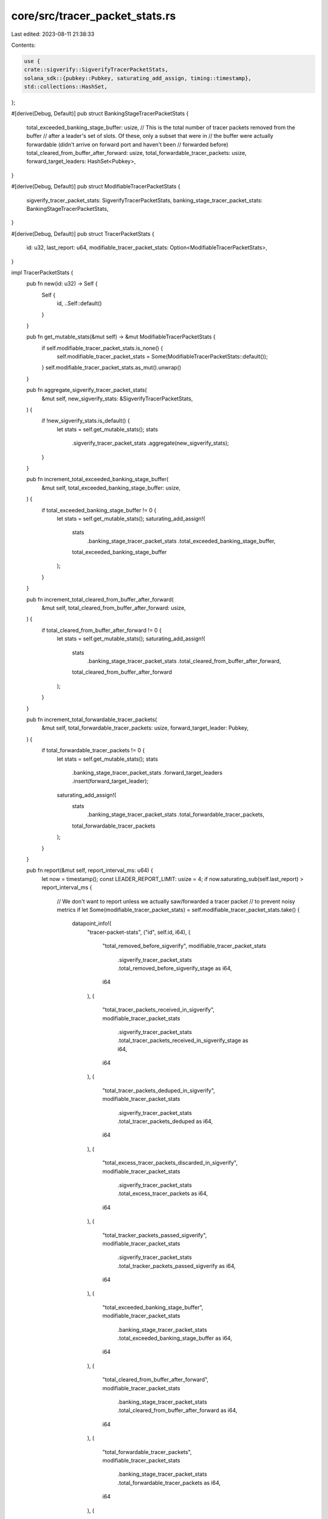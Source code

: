core/src/tracer_packet_stats.rs
===============================

Last edited: 2023-08-11 21:38:33

Contents:

.. code-block:: rs

    use {
    crate::sigverify::SigverifyTracerPacketStats,
    solana_sdk::{pubkey::Pubkey, saturating_add_assign, timing::timestamp},
    std::collections::HashSet,
};

#[derive(Debug, Default)]
pub struct BankingStageTracerPacketStats {
    total_exceeded_banking_stage_buffer: usize,
    // This is the total number of tracer packets removed from the buffer
    // after a leader's set of slots. Of these, only a subset that were in
    // the buffer were actually forwardable (didn't arrive on forward port and haven't been
    // forwarded before)
    total_cleared_from_buffer_after_forward: usize,
    total_forwardable_tracer_packets: usize,
    forward_target_leaders: HashSet<Pubkey>,
}

#[derive(Debug, Default)]
pub struct ModifiableTracerPacketStats {
    sigverify_tracer_packet_stats: SigverifyTracerPacketStats,
    banking_stage_tracer_packet_stats: BankingStageTracerPacketStats,
}

#[derive(Debug, Default)]
pub struct TracerPacketStats {
    id: u32,
    last_report: u64,
    modifiable_tracer_packet_stats: Option<ModifiableTracerPacketStats>,
}

impl TracerPacketStats {
    pub fn new(id: u32) -> Self {
        Self {
            id,
            ..Self::default()
        }
    }

    pub fn get_mutable_stats(&mut self) -> &mut ModifiableTracerPacketStats {
        if self.modifiable_tracer_packet_stats.is_none() {
            self.modifiable_tracer_packet_stats = Some(ModifiableTracerPacketStats::default());
        }
        self.modifiable_tracer_packet_stats.as_mut().unwrap()
    }

    pub fn aggregate_sigverify_tracer_packet_stats(
        &mut self,
        new_sigverify_stats: &SigverifyTracerPacketStats,
    ) {
        if !new_sigverify_stats.is_default() {
            let stats = self.get_mutable_stats();
            stats
                .sigverify_tracer_packet_stats
                .aggregate(new_sigverify_stats);
        }
    }

    pub fn increment_total_exceeded_banking_stage_buffer(
        &mut self,
        total_exceeded_banking_stage_buffer: usize,
    ) {
        if total_exceeded_banking_stage_buffer != 0 {
            let stats = self.get_mutable_stats();
            saturating_add_assign!(
                stats
                    .banking_stage_tracer_packet_stats
                    .total_exceeded_banking_stage_buffer,
                total_exceeded_banking_stage_buffer
            );
        }
    }

    pub fn increment_total_cleared_from_buffer_after_forward(
        &mut self,
        total_cleared_from_buffer_after_forward: usize,
    ) {
        if total_cleared_from_buffer_after_forward != 0 {
            let stats = self.get_mutable_stats();
            saturating_add_assign!(
                stats
                    .banking_stage_tracer_packet_stats
                    .total_cleared_from_buffer_after_forward,
                total_cleared_from_buffer_after_forward
            );
        }
    }

    pub fn increment_total_forwardable_tracer_packets(
        &mut self,
        total_forwardable_tracer_packets: usize,
        forward_target_leader: Pubkey,
    ) {
        if total_forwardable_tracer_packets != 0 {
            let stats = self.get_mutable_stats();
            stats
                .banking_stage_tracer_packet_stats
                .forward_target_leaders
                .insert(forward_target_leader);
            saturating_add_assign!(
                stats
                    .banking_stage_tracer_packet_stats
                    .total_forwardable_tracer_packets,
                total_forwardable_tracer_packets
            );
        }
    }

    pub fn report(&mut self, report_interval_ms: u64) {
        let now = timestamp();
        const LEADER_REPORT_LIMIT: usize = 4;
        if now.saturating_sub(self.last_report) > report_interval_ms {
            // We don't want to report unless we actually saw/forwarded a tracer packet
            // to prevent noisy metrics
            if let Some(modifiable_tracer_packet_stats) = self.modifiable_tracer_packet_stats.take()
            {
                datapoint_info!(
                    "tracer-packet-stats",
                    ("id", self.id, i64),
                    (
                        "total_removed_before_sigverify",
                        modifiable_tracer_packet_stats
                            .sigverify_tracer_packet_stats
                            .total_removed_before_sigverify_stage as i64,
                        i64
                    ),
                    (
                        "total_tracer_packets_received_in_sigverify",
                        modifiable_tracer_packet_stats
                            .sigverify_tracer_packet_stats
                            .total_tracer_packets_received_in_sigverify_stage
                            as i64,
                        i64
                    ),
                    (
                        "total_tracer_packets_deduped_in_sigverify",
                        modifiable_tracer_packet_stats
                            .sigverify_tracer_packet_stats
                            .total_tracer_packets_deduped as i64,
                        i64
                    ),
                    (
                        "total_excess_tracer_packets_discarded_in_sigverify",
                        modifiable_tracer_packet_stats
                            .sigverify_tracer_packet_stats
                            .total_excess_tracer_packets as i64,
                        i64
                    ),
                    (
                        "total_tracker_packets_passed_sigverify",
                        modifiable_tracer_packet_stats
                            .sigverify_tracer_packet_stats
                            .total_tracker_packets_passed_sigverify as i64,
                        i64
                    ),
                    (
                        "total_exceeded_banking_stage_buffer",
                        modifiable_tracer_packet_stats
                            .banking_stage_tracer_packet_stats
                            .total_exceeded_banking_stage_buffer as i64,
                        i64
                    ),
                    (
                        "total_cleared_from_buffer_after_forward",
                        modifiable_tracer_packet_stats
                            .banking_stage_tracer_packet_stats
                            .total_cleared_from_buffer_after_forward as i64,
                        i64
                    ),
                    (
                        "total_forwardable_tracer_packets",
                        modifiable_tracer_packet_stats
                            .banking_stage_tracer_packet_stats
                            .total_forwardable_tracer_packets as i64,
                        i64
                    ),
                    (
                        "exceeded_expected_forward_leader_count",
                        modifiable_tracer_packet_stats
                            .banking_stage_tracer_packet_stats
                            .forward_target_leaders
                            .len()
                            > LEADER_REPORT_LIMIT,
                        bool
                    ),
                    (
                        "forward_target_leaders",
                        itertools::Itertools::intersperse(
                            modifiable_tracer_packet_stats
                                .banking_stage_tracer_packet_stats
                                .forward_target_leaders
                                .iter()
                                .take(LEADER_REPORT_LIMIT)
                                .map(|leader_pubkey| leader_pubkey.to_string()),
                            ", ".to_string()
                        )
                        .collect::<String>(),
                        String
                    )
                );

                let id = self.id;
                *self = Self::new(id);
                self.last_report = timestamp();
            }
        }
    }
}


